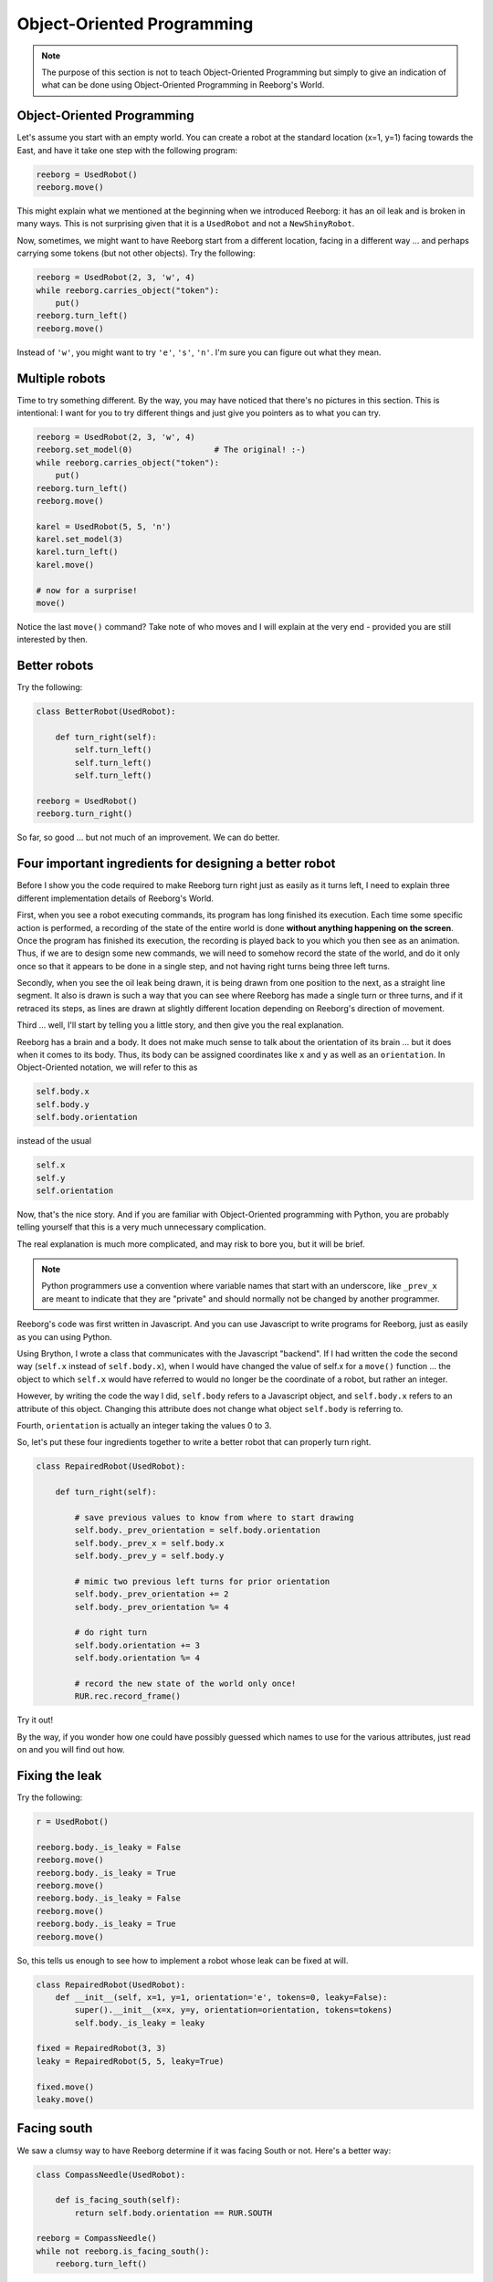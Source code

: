 Object-Oriented Programming
===========================

.. note::

   The purpose of this section is not to teach Object-Oriented Programming
   but simply to give an indication of what can be done using
   Object-Oriented Programming in Reeborg's World.



Object-Oriented Programming
---------------------------

Let's assume you start with an empty world.  You can create a robot at
the standard location (x=1, y=1) facing towards the East, and have
it take one step with the following program:

.. code-block:: py3

    reeborg = UsedRobot()
    reeborg.move()

This might explain what we mentioned at the beginning when we
introduced Reeborg: it has an oil leak and is broken in many ways.
This is not surprising given that it is a ``UsedRobot`` and not a
``NewShinyRobot``.

Now, sometimes, we might want to have Reeborg start from a different
location, facing in a different way ... and perhaps carrying some tokens
(but not other objects).  Try the following:

.. code-block:: py3

    reeborg = UsedRobot(2, 3, 'w', 4)
    while reeborg.carries_object("token"):
        put()
    reeborg.turn_left()
    reeborg.move()


Instead of ``'w'``, you might want to try ``'e'``, ``'s'``, ``'n'``.
I'm sure you can figure out what they mean.

Multiple robots
---------------

Time to try something different.  By the way, you may have noticed
that there's no pictures in this section.  This is intentional: I want
for you to try different things and just give you pointers as to what you can try.

.. code-block:: py3

    reeborg = UsedRobot(2, 3, 'w', 4)
    reeborg.set_model(0)                 # The original! :-)
    while reeborg.carries_object("token"):
        put()
    reeborg.turn_left()
    reeborg.move()

    karel = UsedRobot(5, 5, 'n')
    karel.set_model(3)
    karel.turn_left()
    karel.move()

    # now for a surprise!
    move()

Notice the last ``move()`` command?  Take note of who moves and I will
explain at the very end - provided you are still interested by then.


Better robots
-------------

Try the following:

.. code-block:: py3

    class BetterRobot(UsedRobot):

        def turn_right(self):
            self.turn_left()
            self.turn_left()
            self.turn_left()

    reeborg = UsedRobot()
    reeborg.turn_right()

So far, so good ... but not much of an improvement.  We can do better.


Four important ingredients for designing a better robot
--------------------------------------------------------

Before I show you the code required to make Reeborg turn right just
as easily as it turns left, I need to explain three different
implementation details of Reeborg's World.

First, when you see a robot executing commands, its program has long
finished its execution.  Each time some specific action is performed,
a recording of the state of the entire world is done **without
anything happening on the screen**. Once the program
has finished its execution, the recording is played back to you which
you then see as an animation.  Thus, if we are to design some new
commands, we will need to somehow record the state of the world,
and do it only once so that it appears to be done in a single step,
and not having right turns being three left turns.

Secondly, when you see the oil leak being drawn, it is being drawn
from one position to the next, as a straight line segment.
It also is drawn is such a way that you can see where Reeborg has made
a single turn or three turns, and if it retraced its steps, as
lines are drawn at slightly different location depending on Reeborg's
direction of movement.

Third ... well, I'll start by telling you a little story, and then
give you the real explanation.

Reeborg has a brain and a body.  It does not make much sense to talk
about the orientation of its brain ... but it does when it comes
to its body.  Thus, its body can be assigned coordinates
like ``x`` and ``y`` as well as an ``orientation``.
In Object-Oriented notation, we will refer to this as

.. code-block:: python

    self.body.x
    self.body.y
    self.body.orientation

instead of the usual

.. code-block:: python

    self.x
    self.y
    self.orientation

Now, that's the nice story.  And if you are familiar with Object-Oriented
programming with Python, you are probably telling yourself that this is
a very much unnecessary complication.

The real explanation is much more complicated, and may risk to bore you,
but it will be brief.

.. note::

   Python programmers use a convention where variable names that start
   with an underscore, like ``_prev_x`` are meant to indicate that they are "private" and
   should normally not be changed by another programmer.

Reeborg's code was first written in Javascript.  And you can use
Javascript to write programs for Reeborg, just as easily as you
can using Python.

Using Brython, I wrote a class that communicates with the Javascript
"backend".  If I had written the code the second way (``self.x`` instead
of ``self.body.x``), when I would have changed the value of self.x
for a ``move()`` function ... the object to which ``self.x`` would have referred
to would no longer be the coordinate of a robot, but rather an integer.

However, by writing the code the way I did, ``self.body`` refers to
a Javascript object, and ``self.body.x`` refers to an attribute of this
object.  Changing this attribute does not change what object
``self.body`` is referring to.

Fourth, ``orientation`` is actually an integer taking the
values 0 to 3.

So, let's put these four ingredients together to write a better
robot that can properly turn right.

.. code-block:: py3

    class RepairedRobot(UsedRobot):

        def turn_right(self):

            # save previous values to know from where to start drawing
            self.body._prev_orientation = self.body.orientation
            self.body._prev_x = self.body.x
            self.body._prev_y = self.body.y

            # mimic two previous left turns for prior orientation
            self.body._prev_orientation += 2
            self.body._prev_orientation %= 4

            # do right turn
            self.body.orientation += 3
            self.body.orientation %= 4

            # record the new state of the world only once!
            RUR.rec.record_frame()

Try it out!

By the way, if you wonder how one could have possibly guessed which
names to use for the various attributes, just read on and you will
find out how.


Fixing the leak
---------------

Try the following:

.. code-block:: py3

    r = UsedRobot()

    reeborg.body._is_leaky = False
    reeborg.move()
    reeborg.body._is_leaky = True
    reeborg.move()
    reeborg.body._is_leaky = False
    reeborg.move()
    reeborg.body._is_leaky = True
    reeborg.move()


So, this tells us enough to see how to implement a robot
whose leak can be fixed at will.

.. code-block:: py3

    class RepairedRobot(UsedRobot):
        def __init__(self, x=1, y=1, orientation='e', tokens=0, leaky=False):
            super().__init__(x=x, y=y, orientation=orientation, tokens=tokens)
            self.body._is_leaky = leaky

    fixed = RepairedRobot(3, 3)
    leaky = RepairedRobot(5, 5, leaky=True)

    fixed.move()
    leaky.move()


Facing south
------------

We saw a clumsy way to have Reeborg determine if it was facing
South or not.  Here's a better way:

.. code-block:: py3

    class CompassNeedle(UsedRobot):

        def is_facing_south(self):
            return self.body.orientation == RUR.SOUTH

    reeborg = CompassNeedle()
    while not reeborg.is_facing_south():
        reeborg.turn_left()



So now you know how to fix Reeborg.


.. warning::

   The following is for those that are really curious and not afraid
   to confront the unknown.


Exploring the code
------------------

Reeborg's code is on Github.  However, you do not need to go
there to explore the code as I wrote some convenience functions
for you.  For example, running the following program:

.. code-block:: py3

    r = UsedRobot()
    inspect(r)

``inspect`` is a Javascript function, understood by Python/Brython,
that I wrote to enable you to see an
object's methods and attributes. Right now, it does not tell us much.
Here is what I get when I do this::

    __class__
    body

.. note::

   I use a single letter ``r`` for the robot name as this is a very short
   program and I don't need a descriptive name.

We do not know if they are methods or attributes.  ``__class__`` starts
and ends with two underscore characters; this is a convention in the Python
world to denote some internal Python code that is **mostly** reserved
for advanced programmers.  The other is ``body``.
So, we know that ``r.body`` is
*something*.  Run the following code::

    r = UsedRobot()
    inspect(r.body)

You should see something like::

    x
    y
    objects
    orientation
    _is_leaky
    _prev_x
    _prev_y
    _prev_orientation

which you will likely recognize from the previous explanation.

Note that we don't see any methods, only attributes.  To see the actual
methods, we need to switch the language to Javascript (you can do
so at the very top of Reeborg's World.)

Javascript !??
--------------

Remember when you ran this code?

.. code-block:: py3

    r = UsedRobot()
    inspect(r)

We are going to do the equivalent with Javascript.

At the very top of the Reeborg's World window, click to select
Javascript instead of Python; it does not matter if you choose the
strict version or the regular one.  Then run the following code:

.. code-block:: javascript

   var r = new UsedRobot();
   inspect(r);

Here is what I see when I do this::

    body
    at_goal()
    at_goal_orientation()
    build_wall()
    front_is_clear()
    has_token()
    is_facing_north()
    move()
    put()
    token_here()
    right_is_clear()
    object_here()
    take()
    turn_left()


So, nothing that starts and end with a double underscore, and we see
``body`` as we had in the
Python code, but will also see some familiar methods like
``at_goal()``, ``move()`` and many others.

Now we are ready to look at some code.

.. topic:: Do this!

   Execute the following Javascript code and look at the printed result.

   .. code-block:: javascript

       var r = new UsedRobot();
       view_source(r.turn_left);

   Make sure the code is exactly as written above.  Note that I use
   ``view_source`` instead of ``inspect`` which, as it turns out, would
   not help me at all in this case.

Based on the result that I see printed,

.. code-block:: javascript

   function () {
           RUR.control.turn_left(this.body);
       }

my next guess is to execute the following.

.. code-block:: javascript

   view_source(RUR.control.turn_left);

After doing so, I see the following:

.. code-block:: javascript

   function (robot, no_frame){
       "use strict";
       robot._prev_orientation = robot.orientation;
       robot._prev_x = robot.x;
       robot._prev_y = robot.y;
       robot.orientation += 1;  // could have used "++" instead of "+= 1"
       robot.orientation %= 4;
       if (no_frame) return;
       RUR.control.sound_id = "#turn-sound";
       RUR.rec.record_frame("debug", "RUR.control.turn_left");
   }

So, this is the actual code that makes Reeborg turn left.
As mentioned above, you might see something slightly different, so
you should really try on your own.

So now you know how to get at the secret code powering Reeborg's World
without having to look for the source code repository.


About the single ``move()``
---------------------------

Reeborg's World has been designed right from the start to work
with multiple robots AND to make it easier for beginners to
write simple programs with only one robot.  Robots are actually
included in a Javascript Array (similar to a Python list) in the
world description and an instruction like ``move()`` refers to the
zeroth element of this array.

When you start with an empty world, the robot array is empty.  As
you create robot, they get added, with the first one being
the zeroth element.  This is why, in the first example above
where we have two robots, ``move()`` is equivalent to
``reeborg.move()``.
